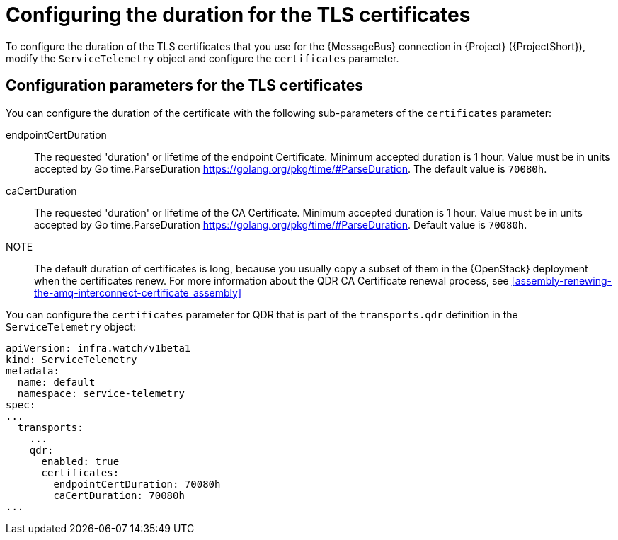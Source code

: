 [id="tls-certificates-duration_{context}"]
= Configuring the duration for the TLS certificates

[role="_abstract"]
To configure the duration of the TLS certificates that you use for the {MessageBus} connection in {Project} ({ProjectShort}),
modify the `ServiceTelemetry` object and configure the `certificates` parameter.

[id="configuration-parameters-for-tls-certificates-duration_{context}"]
== Configuration parameters for the TLS certificates

You can configure the duration of the certificate with the following sub-parameters of the `certificates` parameter:

endpointCertDuration:: The requested 'duration' or lifetime of the endpoint Certificate.
Minimum accepted duration is 1 hour. Value must be in units accepted by Go time.ParseDuration https://golang.org/pkg/time/#ParseDuration.
The default value is `70080h`.
caCertDuration:: The requested 'duration' or lifetime of the CA Certificate.
Minimum accepted duration is 1 hour. Value must be in units accepted by Go time.ParseDuration https://golang.org/pkg/time/#ParseDuration.
Default value is `70080h`.

NOTE:: The default duration of certificates is long, because you usually copy a subset of them in the {OpenStack} deployment when the certificates renew. For more information about the QDR CA Certificate renewal process, see xref:assembly-renewing-the-amq-interconnect-certificate_assembly[]

You can configure the `certificates` parameter for QDR that is part of the `transports.qdr` definition in the `ServiceTelemetry` object:

[source,yaml,options="nowrap"]
----
apiVersion: infra.watch/v1beta1
kind: ServiceTelemetry
metadata:
  name: default
  namespace: service-telemetry
spec:
...
  transports:
    ...
    qdr:
      enabled: true
      certificates:
        endpointCertDuration: 70080h
        caCertDuration: 70080h
...
----
